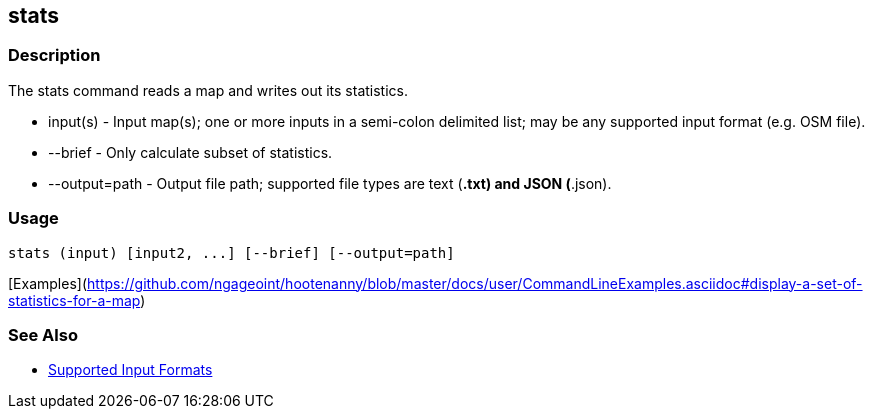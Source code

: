 [[stats]]
== stats

=== Description

The +stats+ command reads a map and writes out its statistics.

* +input(s)+      - Input map(s); one or more inputs in a semi-colon delimited list; may be any supported input format 
                    (e.g. OSM file).
* +--brief+       - Only calculate subset of statistics.
* +--output=path+ - Output file path; supported file types are text (*.txt) and JSON (*.json). 

=== Usage

--------------------------------------
stats (input) [input2, ...] [--brief] [--output=path] 
--------------------------------------

[Examples](https://github.com/ngageoint/hootenanny/blob/master/docs/user/CommandLineExamples.asciidoc#display-a-set-of-statistics-for-a-map)

=== See Also

* https://github.com/ngageoint/hootenanny/blob/master/docs/user/SupportedDataFormats.asciidoc#applying-changes-1[Supported Input Formats]

